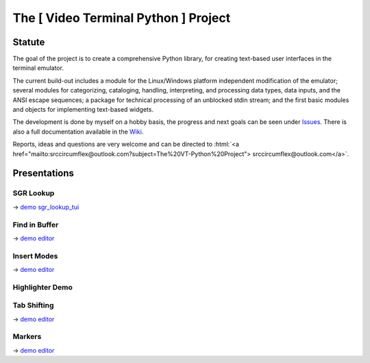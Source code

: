 
.. role:: html(raw)
   :format: html


.. .. image:: ./_doc/pics/building_site.png
    :width: 120
    :alt: building_side.png


The [ Video Terminal Python ] Project
#####################################

.. image:: ./_doc/VT-Python-Logo.png
    :align: center
    :width: 550
    :alt: VT-Python-Logo.png

Statute
=======

The goal of the project is to create a comprehensive Python library, for creating text-based user interfaces
in the terminal emulator.

The current build-out includes a module for the Linux/Windows platform independent modification of the
emulator; several modules for categorizing, cataloging, handling, interpreting, and processing data types,
data inputs, and the ANSI escape sequences; a package for technical processing of an unblocked stdin stream;
and the first basic modules and objects for implementing text-based widgets.

The development is done by myself on a hobby basis, the progress and next goals can be seen under
Issues_. There is also a full documentation available in the Wiki_.

Reports, ideas and questions are very welcome and can be directed to
:html:`<a href="mailto:srccircumflex@outlook.com?subject=The%20VT-Python%20Project">
srccircumflex@outlook.com</a>`.


Presentations
=============

SGR Lookup
----------

.. image:: ./_doc/gifs/SGRLookup.gif
    :align: center
    :width: 1050
    :alt: SGRLookup.gif

→ `demo sgr_lookup_tui`_

Find in Buffer
--------------

.. image:: ./_doc/gifs/FindInBuffer.gif
    :align: center
    :width: 1050
    :alt: FindInBuffer.gif

→ `demo editor`_

Insert Modes
------------

.. image:: ./_doc/gifs/InsertModes.gif
    :align: center
    :width: 1050
    :alt: InsertModes.gif

→ `demo editor`_

Highlighter Demo
----------------

.. image:: ./_doc/gifs/HighlighterDemo.gif
    :align: center
    :width: 1050
    :alt: HighlighterDemo.gif

Tab Shifting
------------

.. image:: ./_doc/gifs/TabShift.gif
    :align: center
    :width: 1050
    :alt: TabShift.gif

→ `demo editor`_

Markers
-------

.. image:: ./_doc/gifs/Markers.gif
    :align: center
    :width: 1050
    :alt: Markers.gif

→ `demo editor`_


.. _Issues: https://github.com/srccircumflex/TheVTPyProject/issues
.. _Wiki: https://github.com/srccircumflex/TheVTPyProject/wiki

.. _demo editor: ./_demo/editor.py
.. _demo sgr_lookup_tui: ./_demo/sgr_lookup_tui.py
